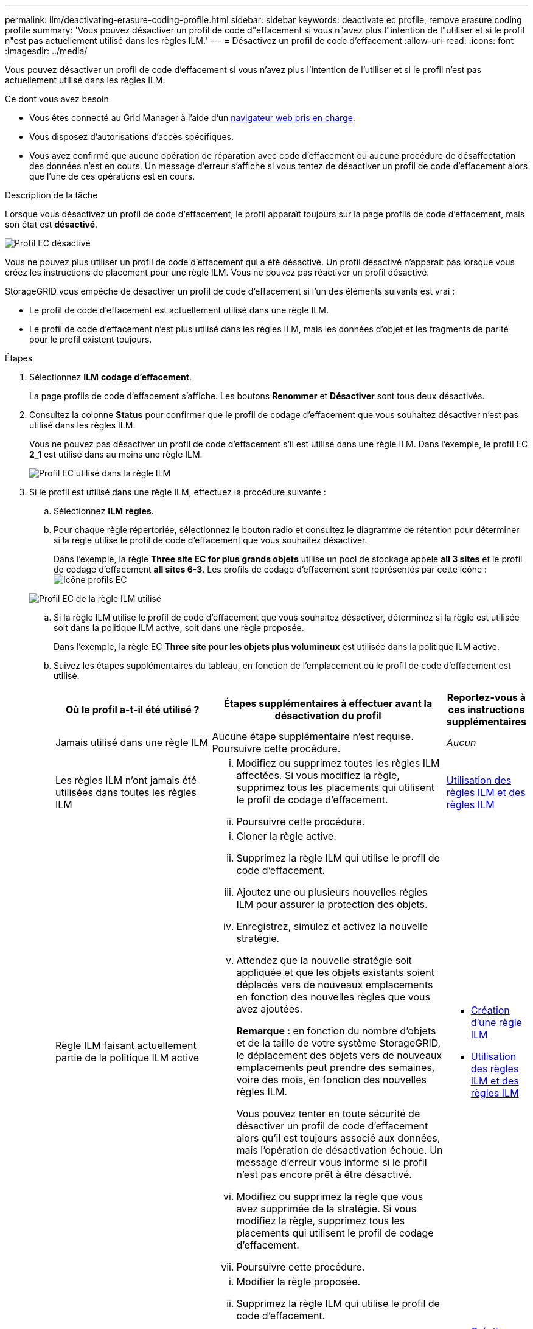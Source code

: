 ---
permalink: ilm/deactivating-erasure-coding-profile.html 
sidebar: sidebar 
keywords: deactivate ec profile, remove erasure coding profile 
summary: 'Vous pouvez désactiver un profil de code d"effacement si vous n"avez plus l"intention de l"utiliser et si le profil n"est pas actuellement utilisé dans les règles ILM.' 
---
= Désactivez un profil de code d'effacement
:allow-uri-read: 
:icons: font
:imagesdir: ../media/


[role="lead"]
Vous pouvez désactiver un profil de code d'effacement si vous n'avez plus l'intention de l'utiliser et si le profil n'est pas actuellement utilisé dans les règles ILM.

.Ce dont vous avez besoin
* Vous êtes connecté au Grid Manager à l'aide d'un xref:../admin/web-browser-requirements.adoc[navigateur web pris en charge].
* Vous disposez d'autorisations d'accès spécifiques.
* Vous avez confirmé que aucune opération de réparation avec code d'effacement ou aucune procédure de désaffectation des données n'est en cours. Un message d'erreur s'affiche si vous tentez de désactiver un profil de code d'effacement alors que l'une de ces opérations est en cours.


.Description de la tâche
Lorsque vous désactivez un profil de code d'effacement, le profil apparaît toujours sur la page profils de code d'effacement, mais son état est *désactivé*.

image::../media/deactivated_ec_profile.png[Profil EC désactivé]

Vous ne pouvez plus utiliser un profil de code d'effacement qui a été désactivé. Un profil désactivé n'apparaît pas lorsque vous créez les instructions de placement pour une règle ILM. Vous ne pouvez pas réactiver un profil désactivé.

StorageGRID vous empêche de désactiver un profil de code d'effacement si l'un des éléments suivants est vrai :

* Le profil de code d'effacement est actuellement utilisé dans une règle ILM.
* Le profil de code d'effacement n'est plus utilisé dans les règles ILM, mais les données d'objet et les fragments de parité pour le profil existent toujours.


.Étapes
. Sélectionnez *ILM* *codage d'effacement*.
+
La page profils de code d'effacement s'affiche. Les boutons *Renommer* et *Désactiver* sont tous deux désactivés.

. Consultez la colonne *Status* pour confirmer que le profil de codage d'effacement que vous souhaitez désactiver n'est pas utilisé dans les règles ILM.
+
Vous ne pouvez pas désactiver un profil de code d'effacement s'il est utilisé dans une règle ILM. Dans l'exemple, le profil EC *2_1* est utilisé dans au moins une règle ILM.

+
image::../media/ec_profile_used_in_ilm_rule.png[Profil EC utilisé dans la règle ILM]

. Si le profil est utilisé dans une règle ILM, effectuez la procédure suivante :
+
.. Sélectionnez *ILM* *règles*.
.. Pour chaque règle répertoriée, sélectionnez le bouton radio et consultez le diagramme de rétention pour déterminer si la règle utilise le profil de code d'effacement que vous souhaitez désactiver.
+
Dans l'exemple, la règle *Three site EC for plus grands objets* utilise un pool de stockage appelé *all 3 sites* et le profil de codage d'effacement *all sites 6-3*. Les profils de codage d'effacement sont représentés par cette icône : image:../media/icon_nms_erasure_coded.gif["Icône profils EC"]

+
image::../media/ilm_rule_ec_profile_used.png[Profil EC de la règle ILM utilisé]

.. Si la règle ILM utilise le profil de code d'effacement que vous souhaitez désactiver, déterminez si la règle est utilisée soit dans la politique ILM active, soit dans une règle proposée.
+
Dans l'exemple, la règle EC *Three site pour les objets plus volumineux* est utilisée dans la politique ILM active.

.. Suivez les étapes supplémentaires du tableau, en fonction de l'emplacement où le profil de code d'effacement est utilisé.
+
[cols="2a,3a,1a"]
|===
| Où le profil a-t-il été utilisé ? | Étapes supplémentaires à effectuer avant la désactivation du profil | Reportez-vous à ces instructions supplémentaires 


 a| 
Jamais utilisé dans une règle ILM
 a| 
Aucune étape supplémentaire n'est requise. Poursuivre cette procédure.
 a| 
_Aucun_



 a| 
Les règles ILM n'ont jamais été utilisées dans toutes les règles ILM
 a| 
... Modifiez ou supprimez toutes les règles ILM affectées. Si vous modifiez la règle, supprimez tous les placements qui utilisent le profil de codage d'effacement.
... Poursuivre cette procédure.

 a| 
xref:working-with-ilm-rules-and-ilm-policies.adoc[Utilisation des règles ILM et des règles ILM]



 a| 
Règle ILM faisant actuellement partie de la politique ILM active
 a| 
... Cloner la règle active.
... Supprimez la règle ILM qui utilise le profil de code d'effacement.
... Ajoutez une ou plusieurs nouvelles règles ILM pour assurer la protection des objets.
... Enregistrez, simulez et activez la nouvelle stratégie.
... Attendez que la nouvelle stratégie soit appliquée et que les objets existants soient déplacés vers de nouveaux emplacements en fonction des nouvelles règles que vous avez ajoutées.
+
*Remarque :* en fonction du nombre d'objets et de la taille de votre système StorageGRID, le déplacement des objets vers de nouveaux emplacements peut prendre des semaines, voire des mois, en fonction des nouvelles règles ILM.

+
Vous pouvez tenter en toute sécurité de désactiver un profil de code d'effacement alors qu'il est toujours associé aux données, mais l'opération de désactivation échoue. Un message d'erreur vous informe si le profil n'est pas encore prêt à être désactivé.

... Modifiez ou supprimez la règle que vous avez supprimée de la stratégie. Si vous modifiez la règle, supprimez tous les placements qui utilisent le profil de codage d'effacement.
... Poursuivre cette procédure.

 a| 
*** xref:creating-ilm-policy.adoc[Création d'une règle ILM]
*** xref:working-with-ilm-rules-and-ilm-policies.adoc[Utilisation des règles ILM et des règles ILM]




 a| 
La règle ILM faisant actuellement partie d'une politique ILM proposée
 a| 
... Modifier la règle proposée.
... Supprimez la règle ILM qui utilise le profil de code d'effacement.
... Ajoutez une ou plusieurs nouvelles règles ILM pour protéger tous les objets.
... Enregistrez la stratégie proposée.
... Modifiez ou supprimez la règle que vous avez supprimée de la stratégie. Si vous modifiez la règle, supprimez tous les placements qui utilisent le profil de codage d'effacement.
... Poursuivre cette procédure.

 a| 
*** xref:creating-ilm-policy.adoc[Création d'une règle ILM]
*** xref:working-with-ilm-rules-and-ilm-policies.adoc[Utilisation des règles ILM et des règles ILM]




 a| 
La règle ILM d'une règle ILM historique
 a| 
... Modifiez ou supprimez la règle. Si vous modifiez la règle, supprimez tous les placements qui utilisent le profil de codage d'effacement. (La règle apparaît désormais comme une règle historique dans la politique historique.)
... Poursuivre cette procédure.

 a| 
xref:working-with-ilm-rules-and-ilm-policies.adoc[Utilisation des règles ILM et des règles ILM]

|===
.. Actualisez la page profils de code d'effacement pour vous assurer que le profil n'est pas utilisé dans une règle ILM.


. Si le profil n'est pas utilisé dans une règle ILM, sélectionnez le bouton radio et sélectionnez *Désactiver*.
+
La boîte de dialogue Désactiver le profil EC s'affiche.

+
image::../media/deactivate_ec_profile_confirmation.png[Désactiver la confirmation de profil EC]

. Si vous êtes sûr de vouloir désactiver le profil, sélectionnez *Désactiver*.
+
** Si StorageGRID est capable de désactiver le profil de codage d'effacement, son état est *désactivé*. Vous ne pouvez plus sélectionner ce profil pour une règle ILM.
** Si StorageGRID ne peut pas désactiver le profil, un message d'erreur s'affiche. Par exemple, un message d'erreur s'affiche si les données d'objet sont toujours associées à ce profil. Vous devrez peut-être attendre plusieurs semaines avant d'essayer à nouveau le processus de désactivation.



